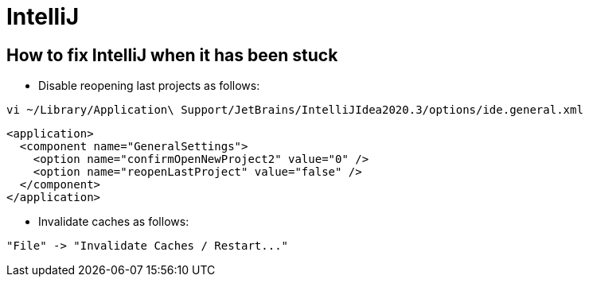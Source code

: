 = IntelliJ

== How to fix IntelliJ when it has been stuck

* Disable reopening last projects as follows:

```
vi ~/Library/Application\ Support/JetBrains/IntelliJIdea2020.3/options/ide.general.xml
```

```
<application>
  <component name="GeneralSettings">
    <option name="confirmOpenNewProject2" value="0" />
    <option name="reopenLastProject" value="false" />
  </component>
</application>
```

* Invalidate caches as follows:

```
"File" -> "Invalidate Caches / Restart..."
```
